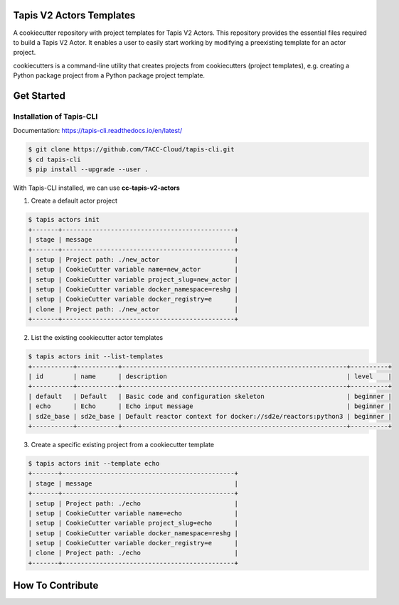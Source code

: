 #########################
Tapis V2 Actors Templates
#########################

A cookiecutter repository with project templates for Tapis V2 Actors. This repository provides the essential files required to build a Tapis V2 Actor. 
It enables a user to easily start working by modifying a preexisting template for an actor project.

cookiecutters is a command-line utility that creates projects from cookiecutters (project templates), e.g. creating a Python package project from a Python package project template. 


###########
Get Started 
###########

-------------------------
Installation of Tapis-CLI 
-------------------------

Documentation: `https://tapis-cli.readthedocs.io/en/latest/ <https://tapis-cli.readthedocs.io/en/latest/>`_


.. code-block:: shell

    $ git clone https://github.com/TACC-Cloud/tapis-cli.git
    $ cd tapis-cli
    $ pip install --upgrade --user .


With Tapis-CLI installed, we can use **cc-tapis-v2-actors**

1. Create a default actor project 

.. code-block:: shell

    $ tapis actors init 
    +-------+----------------------------------------------+
    | stage | message                                      |
    +-------+----------------------------------------------+
    | setup | Project path: ./new_actor                    |
    | setup | CookieCutter variable name=new_actor         |
    | setup | CookieCutter variable project_slug=new_actor |
    | setup | CookieCutter variable docker_namespace=reshg |
    | setup | CookieCutter variable docker_registry=e      |
    | clone | Project path: ./new_actor                    |
    +-------+----------------------------------------------+

2. List the existing cookiecutter actor templates 

.. code-block:: shell

    $ tapis actors init --list-templates
    +-----------+-----------+------------------------------------------------------------+----------+
    | id        | name      | description                                                | level    |
    +-----------+-----------+------------------------------------------------------------+----------+
    | default   | Default   | Basic code and configuration skeleton                      | beginner |
    | echo      | Echo      | Echo input message                                         | beginner |
    | sd2e_base | sd2e_base | Default reactor context for docker://sd2e/reactors:python3 | beginner |
    +-----------+-----------+------------------------------------------------------------+----------+

3. Create a specific existing project from a cookiecutter template 

.. code-block:: shell

    $ tapis actors init --template echo
    +-------+----------------------------------------------+
    | stage | message                                      |
    +-------+----------------------------------------------+
    | setup | Project path: ./echo                         |
    | setup | CookieCutter variable name=echo              |
    | setup | CookieCutter variable project_slug=echo      |
    | setup | CookieCutter variable docker_namespace=reshg |
    | setup | CookieCutter variable docker_registry=e      |
    | clone | Project path: ./echo                         |
    +-------+----------------------------------------------+
 
 
#################
How To Contribute
#################


